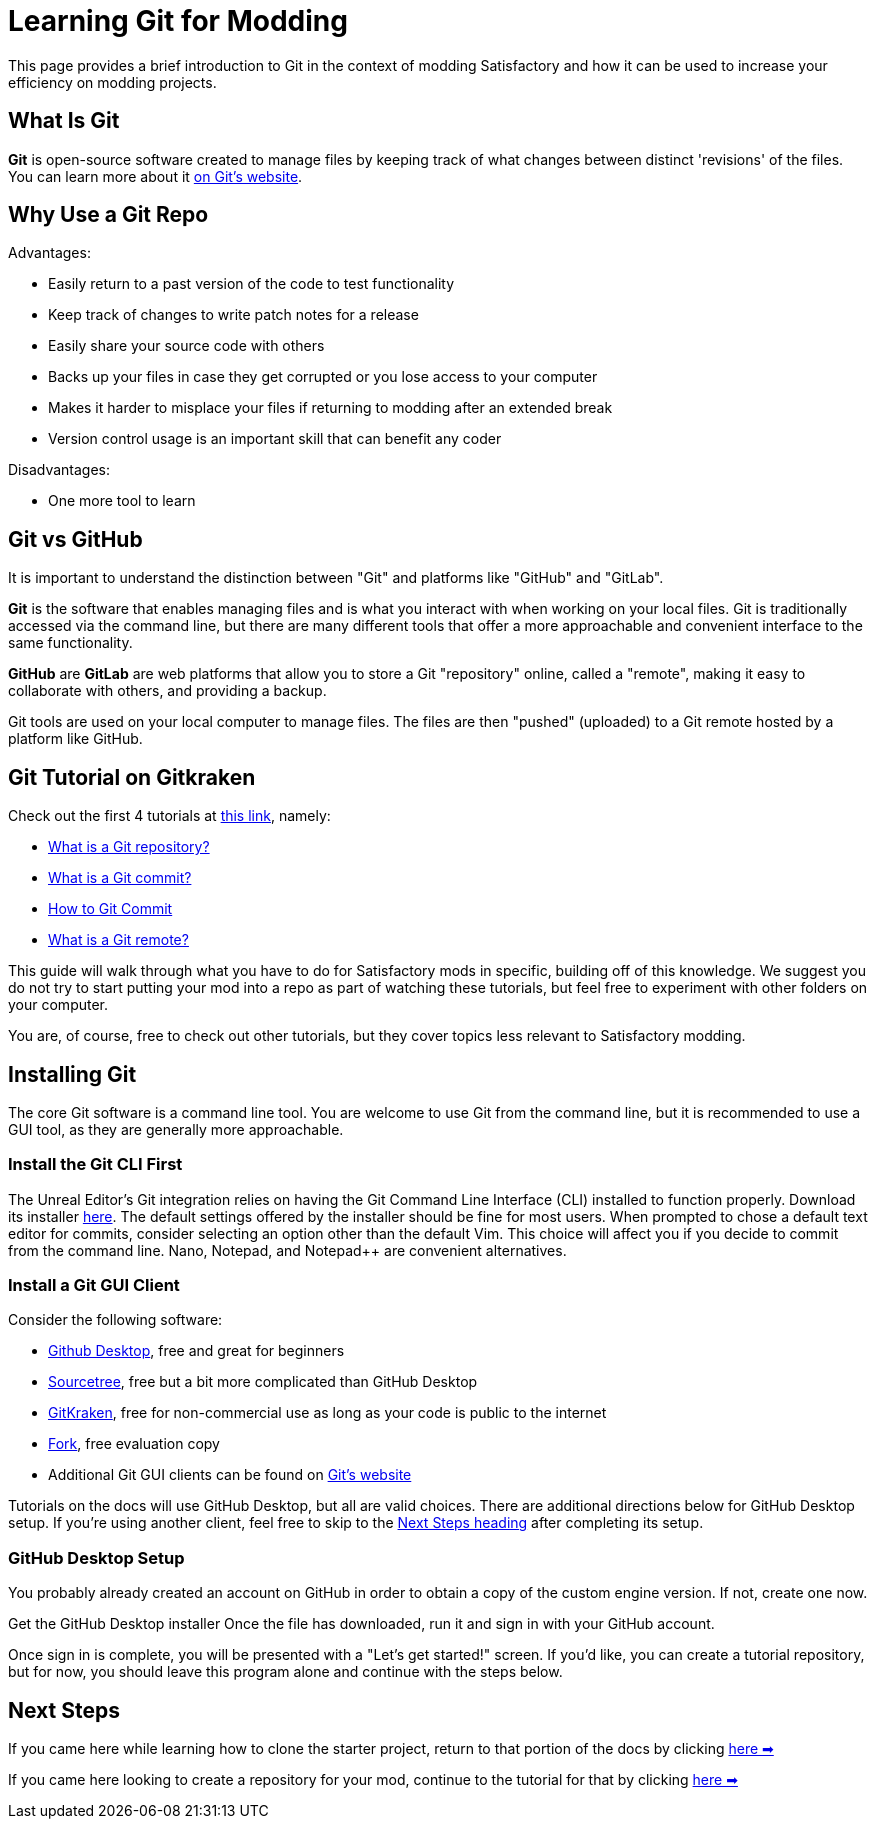 = Learning Git for Modding

This page provides a brief introduction to Git in the context of modding Satisfactory
and how it can be used to increase your efficiency on modding projects.

== What Is Git

**Git** is open-source software created to manage files
by keeping track of what changes between distinct 'revisions' of the files.
You can learn more about it https://git-scm.com/about[on Git's website].

== Why Use a Git Repo

Advantages:

- Easily return to a past version of the code to test functionality
- Keep track of changes to write patch notes for a release
- Easily share your source code with others
- Backs up your files in case they get corrupted or you lose access to your computer
- Makes it harder to misplace your files if returning to modding after an extended break
- Version control usage is an important skill that can benefit any coder

Disadvantages:

- One more tool to learn

== Git vs GitHub

It is important to understand the distinction between "Git" and platforms like "GitHub" and "GitLab".

**Git** is the software that enables managing files
and is what you interact with when working on your local files.
Git is traditionally accessed via the command line,
but there are many different tools that offer a more approachable and convenient interface to the same functionality.

**GitHub** are **GitLab** are web platforms that allow you to store a Git "repository" online, called a "remote",
making it easy to collaborate with others, and providing a backup.

Git tools are used on your local computer to manage files.
The files are then "pushed" (uploaded) to a Git remote hosted by a platform like GitHub.

== Git Tutorial on Gitkraken

Check out the first 4 tutorials at
https://www.gitkraken.com/learn/git/tutorials[this link], namely:

- https://www.gitkraken.com/learn/git/tutorials/what-is-a-git-repository[What is a Git repository?]
- https://www.gitkraken.com/learn/git/tutorials/what-is-git-commit[What is a Git commit?]
- https://www.gitkraken.com/learn/git/tutorials/how-to-git-commit[How to Git Commit]
- https://www.gitkraken.com/learn/git/tutorials/what-is-git-remote[What is a Git remote?]

This guide will walk through what you have to do for Satisfactory mods in specific,
building off of this knowledge.
We suggest you do not try to start putting your mod into a repo as part of watching these tutorials,
but feel free to experiment with other folders on your computer.

You are, of course, free to check out other tutorials, but they cover topics less relevant to Satisfactory modding.

== Installing Git

The core Git software is a command line tool.
You are welcome to use Git from the command line,
but it is recommended to use a GUI tool, as they are generally more approachable.

=== Install the Git CLI First

The Unreal Editor's Git integration relies on having the Git Command Line Interface (CLI) installed to function properly.
Download its installer https://git-scm.com/downloads[here].
The default settings offered by the installer should be fine for most users.
When prompted to chose a default text editor for commits, consider selecting an option other than the default Vim.
This choice will affect you if you decide to commit from the command line.
Nano, Notepad, and Notepad++ are convenient alternatives.

=== Install a Git GUI Client

Consider the following software:

- https://desktop.github.com/[Github Desktop], free and great for beginners
- https://www.sourcetreeapp.com/[Sourcetree], free but a bit more complicated than GitHub Desktop
- https://www.gitkraken.com/[GitKraken], free for non-commercial use as long as your code is public to the internet
- https://git-fork.com/[Fork], free evaluation copy
- Additional Git GUI clients can be found on https://git-scm.com/downloads/guis[Git's website]

Tutorials on the docs will use GitHub Desktop, but all are valid choices.
There are additional directions below for GitHub Desktop setup.
If you're using another client, feel free to skip to the link:#_next_steps[Next Steps heading] after completing its setup.

=== GitHub Desktop Setup

You probably already created an account on GitHub in order to obtain a copy of the custom engine version.
If not, create one now.

Get the GitHub Desktop installer 
Once the file has downloaded, run it and sign in with your GitHub account.

Once sign in is complete, you will be presented with a "Let's get started!" screen.
If you'd like, you can create a tutorial repository,
but for now, you should leave this program alone and continue with the steps below.

== Next Steps

====
If you came here while learning how to clone the starter project,
return to that portion of the docs by clicking
xref:Development/BeginnersGuide/StarterProject/ObtainStarterProject.adoc#_obtaining_the_starter_project[here ➡]
====

====
If you came here looking to create a repository for your mod,
continue to the tutorial for that by clicking
xref:Development/BeginnersGuide/CreateGitRepo.adoc[here ➡]
====
